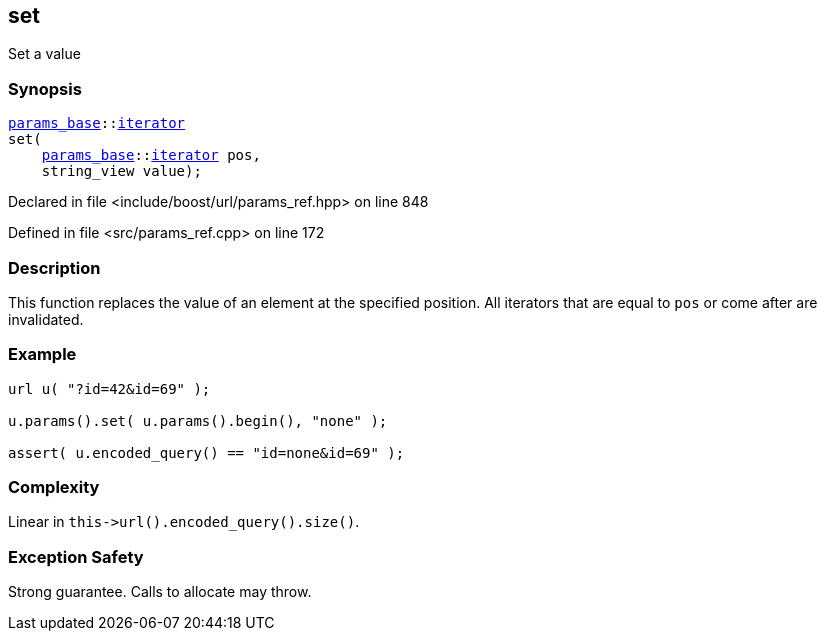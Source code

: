 :relfileprefix: ../../../
[#98262D7ACAFC245758EF1A07A66B3325A46C5D4A]
== set

pass:v,q[Set a value]


=== Synopsis

[source,cpp,subs="verbatim,macros,-callouts"]
----
xref:reference/boost/urls/params_base.adoc[params_base]::xref:reference/boost/urls/params_base/iterator.adoc[iterator]
set(
    xref:reference/boost/urls/params_base.adoc[params_base]::xref:reference/boost/urls/params_base/iterator.adoc[iterator] pos,
    string_view value);
----

Declared in file <include/boost/url/params_ref.hpp> on line 848

Defined in file <src/params_ref.cpp> on line 172

=== Description

pass:v,q[This function replaces the value of an] pass:v,q[element at the specified position.]
pass:v,q[All iterators that are equal to]
pass:v,q[`pos` or come after are invalidated.]

=== Example
[,cpp]
----
url u( "?id=42&id=69" );

u.params().set( u.params().begin(), "none" );

assert( u.encoded_query() == "id=none&id=69" );
----

=== Complexity
pass:v,q[Linear in `this->url().encoded_query().size()`.]

=== Exception Safety
pass:v,q[Strong guarantee.]
pass:v,q[Calls to allocate may throw.]


